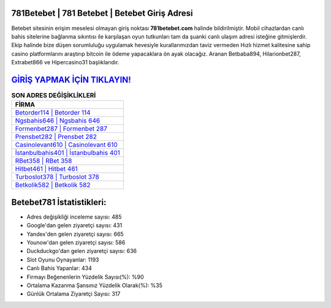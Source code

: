 ﻿781Betebet | 781 Betebet | Betebet Giriş Adresi
===================================

.. image:: images/betebet-giris.jpg
   :width: 600
   
Betebet sitesinin erişim meselesi olmayan giriş noktası **781betebet.com** halinde bildirilmiştir. Mobil cihazlardan canlı bahis sitelerine bağlanma sıkıntısı ile karşılaşan oyun tutkunları tam da şuanki canlı ulaşım adresi isteğine gitmişlerdir. Ekip halinde bize düşen sorumluluğu uygulamak hevesiyle kurallarımızdan taviz vermeden Hızlı hizmet kalitesine sahip casino platformlarını araştırıp bitcoin ile ödeme yapacaklara ön ayak olacağız. Aranan Betbaba894, Hilarionbet287, Extrabet866 ve Hipercasino31 başlıklarıdır.

`GİRİŞ YAPMAK İÇİN TIKLAYIN! <https://uclck.me/gonow>`_
==============

.. list-table:: **SON ADRES DEĞİŞİKLİKLERİ**
   :widths: 100
   :header-rows: 1

   * - FİRMA
   * - `Betorder114 | Betorder 114 <betorder114-betorder-114-betorder-giris-adresi.html>`_
   * - `Ngsbahis646 | Ngsbahis 646 <ngsbahis646-ngsbahis-646-ngsbahis-giris-adresi.html>`_
   * - `Formenbet287 | Formenbet 287 <formenbet287-formenbet-287-formenbet-giris-adresi.html>`_	 
   * - `Prensbet282 | Prensbet 282 <prensbet282-prensbet-282-prensbet-giris-adresi.html>`_	 
   * - `Casinolevant610 | Casinolevant 610 <casinolevant610-casinolevant-610-casinolevant-giris-adresi.html>`_ 
   * - `İstanbulbahis401 | İstanbulbahis 401 <istanbulbahis401-istanbulbahis-401-istanbulbahis-giris-adresi.html>`_
   * - `RBet358 | RBet 358 <rbet358-rbet-358-rbet-giris-adresi.html>`_	 
   * - `Hitbet461 | Hitbet 461 <hitbet461-hitbet-461-hitbet-giris-adresi.html>`_
   * - `Turboslot378 | Turboslot 378 <turboslot378-turboslot-378-turboslot-giris-adresi.html>`_
   * - `Betkolik582 | Betkolik 582 <betkolik582-betkolik-582-betkolik-giris-adresi.html>`_
	 
Betebet781 İstatistikleri:
===================================	 
* Adres değişikliği inceleme sayısı: 485
* Google'dan gelen ziyaretçi sayısı: 431
* Yandex'den gelen ziyaretçi sayısı: 665
* Younow'dan gelen ziyaretçi sayısı: 586
* Duckduckgo'dan gelen ziyaretçi sayısı: 636
* Slot Oyunu Oynayanlar: 1193
* Canlı Bahis Yapanlar: 434
* Firmayı Beğenenlerin Yüzdelik Sayısı(%): %90
* Ortalama Kazanma Şansınız Yüzdelik Olarak(%): %35
* Günlük Ortalama Ziyaretçi Sayısı: 317
